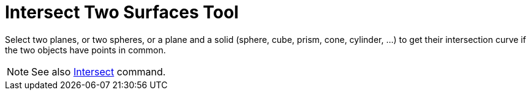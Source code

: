 = Intersect Two Surfaces Tool

Select two planes, or two spheres, or a plane and a solid (sphere, cube, prism, cone, cylinder, ...) to get their
intersection curve if the two objects have points in common.

[NOTE]
====

See also xref:/commands/Intersect_Command.adoc[Intersect] command.

====
